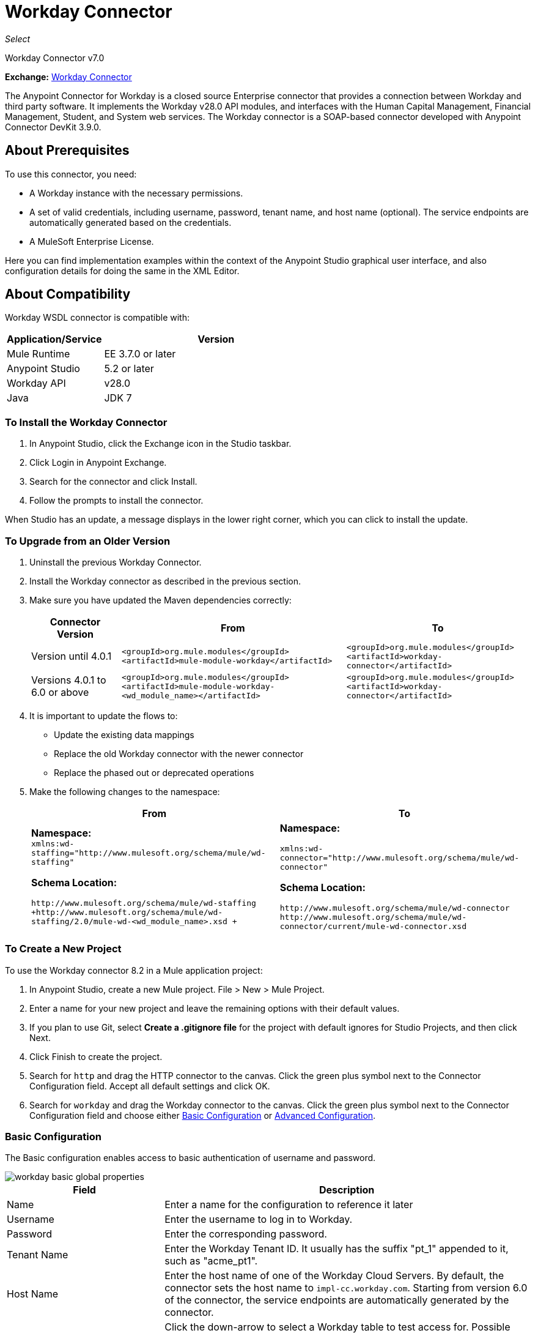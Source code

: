 = Workday Connector
:keywords: anypoint studio, connector, endpoint, workday, wsdl
:page-aliases: 3.9@mule-runtime::workday-connector.adoc

_Select_

Workday Connector v7.0

*Exchange:* https://anypoint.mulesoft.com/exchange/org.mule.modules/workday-connector/[Workday Connector]

The Anypoint Connector for Workday is a closed source Enterprise connector that provides a connection between Workday and third party software. It implements the Workday v28.0 API modules, and interfaces with the Human Capital Management, Financial Management, Student, and System web services. The Workday connector is a SOAP-based connector developed with Anypoint Connector DevKit 3.9.0.

== About Prerequisites

To use this connector, you need:

* A Workday instance with the necessary permissions.
* A set of valid credentials, including username, password, tenant name, and host name (optional). The service endpoints are automatically generated based on the credentials.
* A MuleSoft Enterprise License.

Here you can find implementation examples within the context of the Anypoint Studio graphical user interface, and also configuration details for doing the same in the XML Editor.

== About Compatibility

Workday WSDL connector is compatible with:

[%header,cols="30a,70a"]
|===
|Application/Service|Version
|Mule Runtime|EE 3.7.0 or later
|Anypoint Studio|5.2 or later
|Workday API|v28.0
|Java|JDK 7
|===

=== To Install the Workday Connector

. In Anypoint Studio, click the Exchange icon in the Studio taskbar.
. Click Login in Anypoint Exchange.
. Search for the connector and click Install.
. Follow the prompts to install the connector.

When Studio has an update, a message displays in the lower right corner, which you can click to install the update.

=== To Upgrade from an Older Version

. Uninstall the previous Workday Connector.
. Install the Workday connector as described in the previous section.
. Make sure you have updated the Maven dependencies correctly:
+
[%header%autowidth.spread]
|===
|Connector Version |From |To
|Version until 4.0.1 |`<groupId>org.mule.modules</groupId>` +
`<artifactId>mule-module-workday</artifactId>` |`<groupId>org.mule.modules</groupId>` +
`<artifactId>workday-connector</artifactId>`
|Versions 4.0.1 to 6.0 or above |`<groupId>org.mule.modules</groupId>` +
`<artifactId>mule-module-workday-<wd_module_name></artifactId>` |`<groupId>org.mule.modules</groupId>` +
`<artifactId>workday-connector</artifactId>`
|===
+
. It is important to update the flows to: +
* Update the existing data mappings
* Replace the old Workday connector with the newer connector
* Replace the phased out or deprecated operations
. Make the following changes to the namespace:
+
[%header%autowidth.spread]
|===
|From |To
|*Namespace:* +
 `xmlns:wd-staffing="http://www.mulesoft.org/schema/mule/wd-staffing"`

*Schema Location:*

`+http://www.mulesoft.org/schema/mule/wd-staffing+` +
`+http://www.mulesoft.org/schema/mule/wd-staffing/2.0/mule-wd-<wd_module_name>.xsd +`
|*Namespace:*

`+xmlns:wd-connector="http://www.mulesoft.org/schema/mule/wd-connector"+`

*Schema Location:*

 `+http://www.mulesoft.org/schema/mule/wd-connector+` +
 `+http://www.mulesoft.org/schema/mule/wd-connector/current/mule-wd-connector.xsd+`
|===

=== To Create a New Project

To use the Workday connector 8.2 in a Mule application project:

. In Anypoint Studio, create a new Mule project. File > New > Mule Project.
. Enter a name for your new project and leave the remaining options with their default values.
. If you plan to use Git, select *Create a .gitignore file* for the project with default ignores for Studio Projects, and then click Next.
. Click Finish to create the project.
. Search for `http` and drag the HTTP connector to the canvas. Click the green plus symbol next to the Connector Configuration field. Accept all default settings and click OK.
. Search for `workday` and drag the Workday connector to the canvas. Click the green plus symbol next to the Connector Configuration field and choose either <<basic,Basic Configuration>> or <<advanced,Advanced Configuration>>.

[[basic]]
=== Basic Configuration

The Basic configuration enables access to basic authentication of username and password.

image::workday-basic-global-properties.png[]

[%header,cols="30a,70a"]
|===
|Field |Description
|Name |Enter a name for the configuration to reference it later
|Username |Enter the username to log in to Workday.
|Password |Enter the corresponding password.
|Tenant Name |Enter the Workday Tenant ID. It usually has the suffix "pt_1" appended to it, such as "acme_pt1".
|Host Name |Enter the host name of one of the Workday Cloud Servers. By default, the connector sets the host name to `impl-cc.workday.com`. Starting from version 6.0 of the connector, the service endpoints are automatically generated by the connector.
|Test Connectivity |Click the down-arrow to select a Workday table to test access for.
Possible values are: Absence_Management (Default), Academic_Advising, Academic_Foundation, Admissions,
Benefits_Administration, Campus_Engagement, Cash_Management, Compensation,
Compensation_Review, Dynamic_Document_Generation, External_Integrations,
Financial_Aid, Financial_Management, Human_Resources, Identity_Management,
Integrations, Inventory, Notification, Payroll, Payroll_CAN, Payroll_FRA,
Payroll_GBR, Payroll_Interface, Performance_Management,
Professional_Services_Automation, Recruiting, Resource_Management,
Revenue_Management, Settlement_Services, Staffing, Student_Finance,
Student_Records, Student_Recruiting, Talent, Tenant_Data_Translation,
Time_Tracking, and Workforce_Planning.
|Test Connection |Ensure your Workday access credentials work correctly to their server.
|===

*Notes:*

* In the Global Element Properties image, the placeholder values refer to a configuration file in the `src` folder of your project. Either enter your credentials in the global configuration properties, or reference a configuration file containing these values.

* For simpler maintenance and better re-usability of your project, Mule recommends that you use a configuration file. Keeping these values in a separate file is useful if you need to deploy to different environments, such as production, development, and QA, where your access credentials differ.

[[advanced]]
=== Advanced Configuration

The advanced configuration supports a user-defined HTTP Request Configuration that lets you adjust both the Connection Idle Timeout and Response Timeout, and set up a proxy connection.

image::workday-advanced-global-properties.png[]

Advanced fields:

[%header,cols="30a,70a"]
|===
|Field |Description
|Name |Enter a name of the configuration to reference it later.
|Requester Config |Enter an HTTP Requester configuration.
|Username |Enter the username to log in to Workday.
|Password |Enter the corresponding password.
|Tenant Name |Enter the Workday Tenant ID. It is usually appended with pt_1, such as "acme_pt1".
|Host Name |Enter the host name of one of the Workday Cloud Servers. By default, the connector sets the host name to `impl-cc.workday.com`.
|Test Connectivity |Click the down-arrow to select a Workday table to test access for.
Possible values are: Absence_Management (Default), Academic_Advising, Academic_Foundation, Admissions,
Benefits_Administration, Campus_Engagement, Cash_Management, Compensation,
Compensation_Review, Dynamic_Document_Generation, External_Integrations,
Financial_Aid, Financial_Management, Human_Resources, Identity_Management,
Integrations, Inventory, Notification, Payroll, Payroll_CAN, Payroll_FRA,
Payroll_GBR, Payroll_Interface, Performance_Management,
Professional_Services_Automation, Recruiting, Resource_Management,
Revenue_Management, Settlement_Services, Staffing, Student_Finance,
Student_Records, Student_Recruiting, Talent, Tenant_Data_Translation,
Time_Tracking, and Workforce_Planning.
|Test Connection |Ensure your Workday access credentials work correctly to their server.
|===

Keep the Pooling Profile and the Reconnection tabs with their default entries.

== To Configure from the XML Code

Ensure you have included the following namespace in your configuration file:

----
xmlns:wd-connector="http://www.mulesoft.org/schema/mule/wd-connector"
----

Create a global Workday configuration outside and above your flows using the following global configuration code:

[source,xml]
----
<wd-connector:config name="Workday_Connector__Configuration" username="${workday.username}" password="${workday.password}" tenantName="${workday.tenantname}" doc:name="Workday Connector: Configuration"/>
----

== Using the Connector

The Workday connector is an operation-based connector, which means that when you add the connector to your flow, you need to select a Workday service and an operation for the connector to perform. The Workday connector supports the following Workday APIs: Human Resource, Financials, Student, and System.

=== Adding Workday Connector 8.0 to a Flow

. Create a new Mule project in Anypoint Studio.
. Drag the Workday Connector onto the canvas, then select it to open the properties editor.
. Configure the connector's parameters:
+
[%header,cols="30a,70a"]
|===
|Field |Description
|Display Name |Enter a unique label for the connector in your application.
|Connector Configuration |Select a global Workday connector configuration from the dropdown or add a new one by clicking the green plus sign.
|Service |Select a Workday service, such as Financial Management.
|Operation |Select an operation to perform in the service, such as Put_Fund. See <<appoptypes,Appendix: Operation Types>>
for possible operations.
|===
+
image::workday-properties.png[]
+
. Save your project.

== Example: Add a Fund to Financial Management

image::workday-connector-flow.png[wd example flow]

. Create a Mule project in your Anypoint Studio.
. Drag an HTTP Listener into the canvas, then select it to open the properties editor console.
. In General Settings, click the green plus sign next to the Connector Configuration field.
. Configure the HTTP parameters for Port 8081 and Host 0.0.0.0.
. Add a Set Payload transformer after the HTTP connector, and set the value to:
+
----
`#[['FundName':' I.M.F' , 'FundTypeID' : ' FUND_TYPE-6-3']]"`
----
+
. Drag the Workday Connector 8.0 into the flow.
. Click the green plus sign next to the Connector Configuration field and select Workday: Basic as the "global type"
. Configure the Workday global element, using credentials stored in a properties file, for example `src/main/resources/credentials.properties`:
+
image::workday-basic-global-properties.png[]
+
For more information on setting credentials inside a properties file, see xref:3.9@mule-runtime::configuring-properties.adoc#properties-files[Properties Files].
+
. Back in the properties editor of the connector, configure the remaining parameters:
+
[%header,cols="30a,70a"]
|===
|Field |Description
|Display Name |Enter a unique label for the connector in your application.
|Connector Configuration |Select a global Workday connector 8.0 element from the dropdown.
|Service |Select a Workday service, such as *Financial Management*.
|Operation |Select an operation to perform in the service, such as *Put_Fund*. See <<appoptypes,Appendix: Operation Types>> for available operations.
|===
+
image::workday-properties.png[]
+
. Drag a Transform Message component into the flow before the Workday Connector. This component includes a DataWeave code editor you can use to define mappings between two components of your flow.
. Click the Transform Message component and modify the DataWeave content so it matches the code below:
+
[source,dataweave,linenums]
----
%dw 1.0
%output application/xml
%namespace ns0 urn:com.workday/bsvc
---
{
ns0#Put_Fund_Request @(ns0#Add_Only: true , ns0#version: "v28.0"): {
  ns0#Fund_Data: {
     ns0#Fund_Name: payload.FundName,
       ns0#Fund_Type_Reference: {
         ns0#ID @(ns0#type: "Fund_Type_ID"): payload.FundTypeID
       }
     }
  }
}
----
+
. Save and run the project as a Mule Application. Then enter `+http://0.0.0.0:8081+` in your browser and wait for the result. You should receive an XML response that looks like:
+
[source,xml,linenums]
----
<wd:Put_Fund_Response xmlns:wd="urn:com.workday/bsvc" wd:version="v28.0">
<wd:Fund_Reference wd:Descriptor="I.M.F">
<wd:ID wd:type="WID">THE_WID_ID_NUMBER</wd:ID>
<wd:ID wd:type="Fund_ID">FUND-6-399</wd:ID>
</wd:Fund_Reference>
</wd:Put_Fund_Response>
----

=== To Configure the Example Using XML

For this code to work in Anypoint Studio, you must provide the credentials for the Workday instance. You can either replace the variables with their values in the code, or you can add the credentials into the file named `mule-app.properties` in the  `src/main/app` folder to provide the values for each variable, or as below, using a file called `credentials.properties` stored at `src/main/resources`.

[source,xml,linenums]
----
<?xml version="1.0" encoding="UTF-8"?>

<mule xmlns:context="http://www.springframework.org/schema/context"
  xmlns:dw="http://www.mulesoft.org/schema/mule/ee/dw"
  xmlns:http="http://www.mulesoft.org/schema/mule/http" xmlns:wd-connector="http://www.mulesoft.org/schema/mule/wd-connector" xmlns="http://www.mulesoft.org/schema/mule/core" xmlns:doc="http://www.mulesoft.org/schema/mule/documentation"
  xmlns:spring="http://www.springframework.org/schema/beans"
  xmlns:xsi="http://www.w3.org/2001/XMLSchema-instance"
  xsi:schemaLocation="http://www.springframework.org/schema/context http://www.springframework.org/schema/context/spring-context-current.xsd
http://www.mulesoft.org/schema/mule/ee/dw http://www.mulesoft.org/schema/mule/ee/dw/current/dw.xsd
http://www.springframework.org/schema/beans http://www.springframework.org/schema/beans/spring-beans-current.xsd
http://www.mulesoft.org/schema/mule/core http://www.mulesoft.org/schema/mule/core/current/mule.xsd
http://www.mulesoft.org/schema/mule/wd-connector http://www.mulesoft.org/schema/mule/wd-connector/current/mule-wd-connector.xsd
http://www.mulesoft.org/schema/mule/http http://www.mulesoft.org/schema/mule/http/current/mule-http.xsd">
<context:property-placeholder location="credentials.properties"/>
 <http:listener-config name="HTTP_Listener_Configuration" host="0.0.0.0" port="8081" doc:name="HTTP Listener Configuration"/>

 <wd-connector:config name="Workday_Connector_Configuration" username="${workday.username}" password="${workday.password}" tenantName="${workday.tenantname}" doc:name="Workday Connector: Configuration"/>

 <flow name="demoFlow">
   <http:listener config-ref="HTTP_Listener_Configuration" path="/" doc:name="HTTP"/>
   <set-payload value="#[['FundName':' I.M.F' , 'FundTypeID' : ' FUND_TYPE-6-3']]" doc:name="Set Payload"/>
        <dw:transform-message doc:name="Transform Message">
            <dw:set-payload><![CDATA[%dw 1.0
%output application/xml
%namespace ns0 urn:com.workday/bsvc
---
{
ns0#Put_Fund_Request @(ns0#Add_Only: true , ns0#version: "v28.0"): {
  ns0#Fund_Data: {
     ns0#Fund_Name: payload.FundName,
       ns0#Fund_Type_Reference: {
         ns0#ID @(ns0#type: "Fund_Type_ID"): payload.FundTypeID
       }
     }
  }
}]]></dw:set-payload>
        </dw:transform-message>
   <wd-connector:invoke config-ref="Workday_Connector_Configuration" type="Financial_Management||Put_Fund" doc:name="Workday Connector"/>
 </flow>
</mule>
----

[[appoptypes]]
== Appendix: Operation Types

The following operations are available:

[source,text,linenums]
----
Cancel_Accounting_Journal
Get_1042-S_Income_Codes
Get_1099_MISC_Adjustments
Get_1099_MISCs
Get_Account_Posting_Rule_Sets
Get_Account_Sets
Get_Account_Sets_Without_Dependencies
Get_Alternate_Account_Set_Mappings
Get_Award_Personnel_Responsibilities
Get_Basic_Customers
Get_Basic_Gifts
Get_Basic_Grants
Get_Basic_Projects
Get_Basic_Sales_Items
Get_Basic_Suppliers
Get_Beginning_Balance_Journals
Get_Beginning_Balance_Translation_Amounts
Get_Budget_Fringe_Rate_Tables
Get_Business_Entity_Contacts
Get_Business_Plan_Details
Get_Business_Unit_Hierarchies
Get_Business_Units
Get_Companies
Get_Company_1099_MISC_Data
Get_Cost_Centers
Get_Currency_Conversion_Rates
Get_Currency_Rate_Types
Get_Custom_Validation_Rules
Get_Custom_Validation_Rules_without_Dependencies
Get_Custom_Worktags
Get_Customer_Categories
Get_Default_Funding_Sources
Get_Default_Values_for_Worktags
Get_Effort_Certification_Change_Reason_Codes
Get_Effort_Certification_Eligibility_Rules
Get_Effort_Certification_Eligibility_Rules_without_Dependencies
Get_Effort_Certification_Texts
Get_Effort_Certification_Types
Get_Escheatment_Items
Get_Fund_Hierarchies
Get_Fund_Types
Get_Funding_Source_Rules
Get_Funding_Sources
Get_Funds
Get_Gift_Hierarchies
Get_Gifts
Get_Grant_Hierarchies
Get_Grants
Get_Headcount_Plan
Get_Integration_Worktag_Mapping_Source_Systems
Get_Integration_Worktag_Mappings
Get_Intercompany_Profiles
Get_Investors
Get_Journal_Sources
Get_Journals
Get_Ledger_Account_Summaries
Get_Loan_Investor_Types
Get_Loan_Referral_Types
Get_Loans
Get_Object_Class_Sets
Get_Organizations
Get_Payment_Messages
Get_Payment_Terms
Get_Payment_Types
Get_Payments
Get_Position_Budgets
Get_Program_Hierarchies
Get_Programs
Get_Proposal_Grants
Get_Receivable_Writeoff_Categories
Get_Recurring_Journal_Templates
Get_Regions
Get_Related_Worktags_for_Worktags
Get_Resource_Categories
Get_Revenue_Categories
Get_Revenue_Category_Hierarchies
Get_Search_Settings
Get_Spend_Category_Hierarchies
Get_Spend_Restrictions
Get_Statistic_Definitions
Get_Statistics
Get_Supplier_Categories
Get_Surveys
Get_Suspense_Account_Rules
Get_Tax_Applicabilities
Get_Tax_Authorities
Get_Tax_Categories
Get_Tax_Rule_Exception_Groups
Get_Transaction_Tax_Codes
Get_Transaction_Tax_Item_Groups
Get_Transaction_Tax_Rates
Get_Transaction_Tax_Statuses
Get_vAT_Groups
Get_Withholding_Tax_Codes
Get_Withholding_Tax_Item_Groups
Get_Withholding_Tax_Rates
Get_Withholding_Tax_Status
Get_Workday_Companies
Import_Accounting_Journal
Import_Budget
Import_Budget_Amendment
Import_Currency_Conversion_Rates
Import_Headcount_Plan
Import_Position_Budget
Import_Statistic
Put_1042-S_Income_Code
Put_Account_Posting_Rule_Set
Put_Account_Set
Put_Alternate_Account_Set_Mapping
Put_Award_Personnel_Responsibility
Put_Basic_Customer
Put_Basic_Gift
Put_Basic_Grant
Put_Basic_Project
Put_Basic_Sales_Item
Put_Basic_Supplier
Put_Beginning_Balance_Journal
Put_Beginning_Balance_Translation_Amounts
Put_Business_Entity_Contact
Put_Business_Unit
Put_Business_Unit_Hierarchy
Put_Contingent_Worker_Tax_Authority_Form_Type
Put_Cost_Center
Put_Currency_Conversion_Rate
Put_Currency_Conversion_Rates
Put_Currency_Rate_Type
Put_Custom_Validation_Rule
Put_Custom_Worktag
Put_Customer_Category
Put_Default_Funding_Source
Put_Default_Values_for_Worktag
Put_Effort_Certification_Change_Reason_Code
Put_Effort_Certification_Type
Put_Effort_Certifying_Text
Put_Escheatable_Payment_Notification_Date
Put_Fringe_Rate_Table
Put_Fund
Put_Fund_Hierarchy
Put_Fund_Type
Put_Funding_Source
Put_Funding_Source_Rule
Put_Gift_Hierarchy
Put_Gift_Secured_Attachment
Put_Grant
Put_Grant_Hierarchy
Put_Integration_Worktag_Mapping
Put_Integration_Worktag_Mapping_Source_System
Put_Intercompany_Profile
Put_Investor
Put_Journal_Source
Put_Ledger_Account_Summary
Put_Loan
Put_Loan_Investor_Type
Put_Loan_Referral_Type
Put_Object_Class_Set
Put_Payment_Term
Put_Payment_Type
Put_Program
Put_Program_Hierarchy
Put_Proposal_Grant
Put_Receivable_Writeoff_Category
Put_Recurring_Journal_Template
Put_Related_Worktags_for_Worktag
Put_Resource_Category
Put_Revenue_Category
Put_Revenue_Category_Hierarchy
Put_Search_Settings
Put_Spend_Category_Hierarchy
Put_Spend_Restriction
Put_Statistic
Put_Statistic_Definition
Put_Supplier_Category
Put_Survey
Put_Suspense_Account_Rule
Put_Tax_Applicability
Put_Tax_Authority
Put_Tax_Category
Put_Tax_Rule_Exception_Group
Put_Third_Party_Calculated_Tax_Information
Put_Transaction_Tax_Code
Put_Transaction_Tax_Item_Group
Put_Transaction_Tax_Rate
Put_Transaction_Tax_Status
Put_VAT Group
Put_Withholding_Tax_Code
Put_Withholding_Tax_Item_Group
Put_Withholding_Tax_Rate
Put_Withholding_Tax_Status
Submit_1099_MISC_Adjustment
Submit_Accounting_Journal
Submit_Escheatment_Items
Submit_Gift
Unpost_Accounting_Journal
----

== See Also

* Migration Guide: xref:workday-connector-6.0-migration-guide.adoc[Workday Connector 6.0 and above Migration Guide]
* https://help.mulesoft.com[MuleSoft Help Center]
